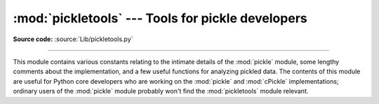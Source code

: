 :mod:`pickletools` --- Tools for pickle developers
==================================================

.. module:: pickletools
   :synopsis: Contains extensive comments about the pickle protocols and pickle-machine
              opcodes, as well as some useful functions.


.. versionadded:: 2.3

**Source code:** :source:`Lib/pickletools.py`

--------------

This module contains various constants relating to the intimate details of the
:mod:`pickle` module, some lengthy comments about the implementation, and a few
useful functions for analyzing pickled data.  The contents of this module are
useful for Python core developers who are working on the :mod:`pickle` and
:mod:`cPickle` implementations; ordinary users of the :mod:`pickle` module
probably won't find the :mod:`pickletools` module relevant.


.. function:: dis(pickle[, out=None, memo=None, indentlevel=4])

   Outputs a symbolic disassembly of the pickle to the file-like object *out*,
   defaulting to ``sys.stdout``.  *pickle* can be a string or a file-like object.
   *memo* can be a Python dictionary that will be used as the pickle's memo; it can
   be used to perform disassemblies across multiple pickles created by the same
   pickler. Successive levels, indicated by ``MARK`` opcodes in the stream, are
   indented by *indentlevel* spaces.


.. function:: genops(pickle)

   Provides an :term:`iterator` over all of the opcodes in a pickle, returning a
   sequence of ``(opcode, arg, pos)`` triples.  *opcode* is an instance of an
   :class:`OpcodeInfo` class; *arg* is the decoded value, as a Python object, of
   the opcode's argument; *pos* is the position at which this opcode is located.
   *pickle* can be a string or a file-like object.

.. function:: optimize(picklestring)

   Returns a new equivalent pickle string after eliminating unused ``PUT``
   opcodes. The optimized pickle is shorter, takes less transmission time,
   requires less storage space, and unpickles more efficiently.

   .. versionadded:: 2.6
